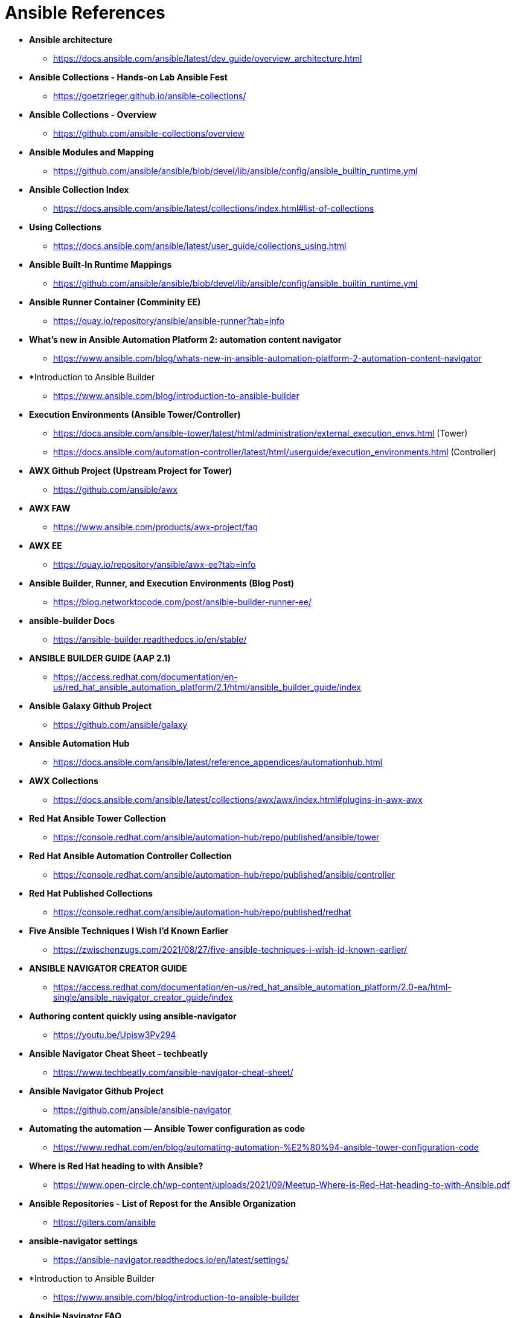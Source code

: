 ifndef::env-github[:icons: font]
ifdef::env-github[]
:status:
:outfilesuffix: .adoc
:caution-caption: :fire:
:important-caption: :exclamation:
:note-caption: :paperclip:
:tip-caption: :bulb:
:warning-caption: :warning:
endif::[]
:pygments-style: tango
:source-highlighter: pygments
:imagesdir: images/

= Ansible References

* *Ansible architecture*
** https://docs.ansible.com/ansible/latest/dev_guide/overview_architecture.html


* *Ansible Collections - Hands-on Lab Ansible Fest*
** https://goetzrieger.github.io/ansible-collections/

* *Ansible Collections - Overview*
** https://github.com/ansible-collections/overview

* *Ansible Modules and Mapping*
** https://github.com/ansible/ansible/blob/devel/lib/ansible/config/ansible_builtin_runtime.yml

* *Ansible Collection Index*
** https://docs.ansible.com/ansible/latest/collections/index.html#list-of-collections

* *Using Collections*
** https://docs.ansible.com/ansible/latest/user_guide/collections_using.html

* *Ansible Built-In Runtime Mappings*
** https://github.com/ansible/ansible/blob/devel/lib/ansible/config/ansible_builtin_runtime.yml


* *Ansible Runner Container (Comminity EE)*
** https://quay.io/repository/ansible/ansible-runner?tab=info

* *What's new in Ansible Automation Platform 2: automation content navigator*
** https://www.ansible.com/blog/whats-new-in-ansible-automation-platform-2-automation-content-navigator

* *Introduction to Ansible Builder
** https://www.ansible.com/blog/introduction-to-ansible-builder

* *Execution Environments (Ansible Tower/Controller)*
** https://docs.ansible.com/ansible-tower/latest/html/administration/external_execution_envs.html (Tower)
** https://docs.ansible.com/automation-controller/latest/html/userguide/execution_environments.html (Controller)

* *AWX Github Project (Upstream Project for Tower)*
** https://github.com/ansible/awx

* *AWX FAW*
** https://www.ansible.com/products/awx-project/faq

* *AWX EE*
** https://quay.io/repository/ansible/awx-ee?tab=info

* *Ansible Builder, Runner, and Execution Environments (Blog Post)*
** https://blog.networktocode.com/post/ansible-builder-runner-ee/

* *ansible-builder Docs*
** https://ansible-builder.readthedocs.io/en/stable/

* *ANSIBLE BUILDER GUIDE (AAP 2.1)*
** https://access.redhat.com/documentation/en-us/red_hat_ansible_automation_platform/2.1/html/ansible_builder_guide/index

* *Ansible Galaxy Github Project*
** https://github.com/ansible/galaxy

* *Ansible Automation Hub*
** https://docs.ansible.com/ansible/latest/reference_appendices/automationhub.html

* *AWX Collections*
** https://docs.ansible.com/ansible/latest/collections/awx/awx/index.html#plugins-in-awx-awx


* *Red Hat Ansible Tower Collection*
** https://console.redhat.com/ansible/automation-hub/repo/published/ansible/tower


* *Red Hat Ansible Automation Controller Collection*
** https://console.redhat.com/ansible/automation-hub/repo/published/ansible/controller

* *Red Hat Published Collections*
** https://console.redhat.com/ansible/automation-hub/repo/published/redhat

* *Five Ansible Techniques I Wish I’d Known Earlier*
** https://zwischenzugs.com/2021/08/27/five-ansible-techniques-i-wish-id-known-earlier/


* *ANSIBLE NAVIGATOR CREATOR GUIDE*
** https://access.redhat.com/documentation/en-us/red_hat_ansible_automation_platform/2.0-ea/html-single/ansible_navigator_creator_guide/index

* *Authoring content quickly using ansible-navigator*
** https://youtu.be/Upisw3Pv294

* *Ansible Navigator Cheat Sheet – techbeatly*
** https://www.techbeatly.com/ansible-navigator-cheat-sheet/


* *Ansible Navigator Github Project*
** https://github.com/ansible/ansible-navigator

* *Automating the automation — Ansible Tower configuration as code*
** https://www.redhat.com/en/blog/automating-automation-%E2%80%94-ansible-tower-configuration-code

* *Where is Red Hat heading to with Ansible?*
** https://www.open-circle.ch/wp-content/uploads/2021/09/Meetup-Where-is-Red-Hat-heading-to-with-Ansible.pdf

* *Ansible Repositories - List of Repost for the Ansible Organization*
** https://giters.com/ansible

* *ansible-navigator settings*
** https://ansible-navigator.readthedocs.io/en/latest/settings/

* *Introduction to Ansible Builder
** https://www.ansible.com/blog/introduction-to-ansible-builder

* *Ansible Navigator FAQ*
** https://github.com/ansible/ansible-navigator/blob/main/docs/faq.md
*** Look here for information about SSH keys for the execution environments

* *Installing ansible-navigator with execution environment support*
** https://ansible-navigator.readthedocs.io/en/latest/installation/
+
.MacOS Installation
[NOTE]
======
Ansible Navigator for MacOS uses the *quay.io/ansible/ansible-navigator-demo-ee:0.6.0* Ansible Execution Environment (EE). It also requires both Docker Desktop and XCode CLI Developer Tools
======



.Updated
[NOTE]
======
Last updated January 28, 2022
======
